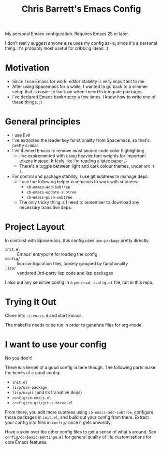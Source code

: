 #+TITLE: Chris Barrett's Emacs Config

My personal Emacs configuration. Requires Emacs 25 or later.

I don't really suggest anyone else uses my config as-is, since it's a personal
thing. It's probably most useful for cribbing ideas. :)

* Motivation

- Since I use Emacs for work, editor stability is very important to me.
- After using Spacemacs for a while, I wanted to go back to a slimmer setup that
  is easier to hack on when I need to integrate packages
- I've declared Emacs bankruptcy a few times. I know how to write one of these
  things. ;)

* General principles

- I use Evil
- I've extracted the leader key functionality from Spacemacs, so that's pretty
  similar
- I've themed Emacs to remove most source code color highlighting.
  - I've expiremented with using heavier font weights for important tokens
    instead. It feels like I'm reading a latex paper ;)
  - There's a toggle between light and dark colour themes, under =SPC t t=.
- For control and package stability, I use git subtrees to manage deps.
  - I use the following helper commands to work with subtrees:
    - =cb-emacs-add-subtree=
    - =cb-emacs-update-subtree=
    - =cb-emacs-push-subtree=
  - The only tricky thing is I need to remember to download any necessary
    transitive deps.

* Project Layout

In contrast with Spacemacs, this config uses =use-package= pretty directly.

- =init.el= :: Emacs' entrypoint for loading the config
- =config/= :: lisp configuration files, loosely grouped by functionality
- =lisp/= :: vendored 3rd-party lisp code and lisp packages

I also put any sensitive config in a =personal-config.el= file, not in this repo.

* Trying It Out

Clone into =~/.emacs.d= and start Emacs.

The makefile needs to be run in order to generate files for org-mode.

* I want to use your config

No you don't!

There is a kernel of a good config in here though. The following parts make the
bones of a good config:

- =init.el=
- =lisp/use-package=
- =lisp/magit= (and its transitive deps)
- =config/cb-emacs.el=
- =config/cb-git/git-subtree.el=

From there, you add more subtrees using =cb-emacs-add-subtree=, configure those
packages in =init.el=, and build out your config from there. Extract your config
into files in =config/= once it gets unwieldy.

Have a skim over the other config files to get a sense of what's around. See
=config/cb-basic-settings.el= for general quality of life customisations for core
Emacs features.
